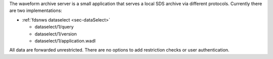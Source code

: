 The waveform archive server is a small application that serves a local
SDS archive via different protocols. Currently there are two implementations:

* :ref:`fdsnws dataselect <sec-dataSelect>`

  * dataselect/1/query
  * dataselect/1/version
  * dataselect/1/application.wadl

All data are forwarded unrestricted. There are no options to add restriction
checks or user authentication.
